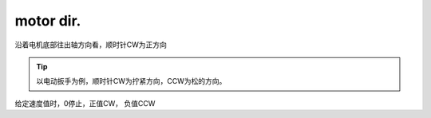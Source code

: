 motor dir.
=====================================

.. image:: ./../imgs/motor-dir-define.png

沿着电机底部往出轴方向看，顺时针CW为正方向


.. tip:: 以电动扳手为例，顺时针CW为拧紧方向，CCW为松的方向。
给定速度值时，0停止，正值CW， 负值CCW



